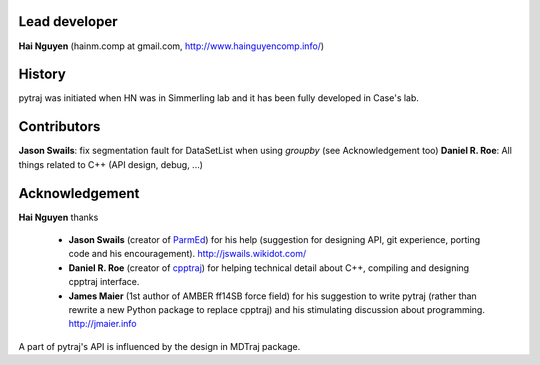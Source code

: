 Lead developer
==============

**Hai Nguyen** (hainm.comp at gmail.com, http://www.hainguyencomp.info/)

History
=======

pytraj was initiated when HN was in Simmerling lab and it has been fully developed in Case's lab.

Contributors 
============

**Jason Swails**: fix segmentation fault for DataSetList when using `groupby` (see Acknowledgement too)
**Daniel R. Roe**: All things related to C++ (API design, debug, ...)

Acknowledgement
===============

**Hai Nguyen** thanks

    * **Jason Swails** (creator of `ParmEd <https://github.com/ParmEd/ParmEd>`_) for his help (suggestion for designing API, git experience, porting code and his encouragement). http://jswails.wikidot.com/
    
    * **Daniel R. Roe** (creator of `cpptraj <https://github.com/mojyt/cpptraj>`_) for helping technical detail about C++, compiling and designing cpptraj interface.

    * **James Maier** (1st author of AMBER ff14SB force field) for his suggestion to write pytraj (rather than rewrite a new Python package to replace cpptraj) and his stimulating discussion about programming. http://jmaier.info

A part of pytraj's API is influenced by the design in MDTraj package.
